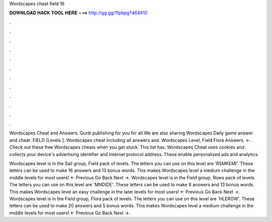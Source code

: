 Wordscapes cheat field 16



𝐃𝐎𝐖𝐍𝐋𝐎𝐀𝐃 𝐇𝐀𝐂𝐊 𝐓𝐎𝐎𝐋 𝐇𝐄𝐑𝐄 ===> http://gg.gg/11pbpg?464910



.



.



.



.



.



.



.



.



.



.



.



.

Wordscapes Cheat and Answers. Qunb publishing for you for all We are also sharing Wordscapes Daily game answer and cheat. FIELD [Levels ]. Wordscapes cheat including all answers and. Wordscapes Level, Field Flora Answers. ←. Check out these free Wordscapes cheats when you get stuck. This list has. Wordscapes Cheat uses cookies and collects your device's advertising identifier and Internet protocol address. These enable personalized ads and analytics.

Wordscapes level is in the Sail group, Field pack of levels. The letters you can use on this level are 'RSMKEMI'. These letters can be used to make 16 answers and 13 bonus words. This makes Wordscapes level a medium challenge in the middle levels for most users! ← Previous Go Back Next →. Wordscapes level is in the Field group, Rows pack of levels. The letters you can use on this level are 'MNDIDE'. These letters can be used to make 8 answers and 13 bonus words. This makes Wordscapes level an easy challenge in the later levels for most users! ← Previous Go Back Next →. Wordscapes level is in the Field group, Flora pack of levels. The letters you can use on this level are 'HLEROW'. These letters can be used to make 20 answers and 5 bonus words. This makes Wordscapes level a medium challenge in the middle levels for most users! ← Previous Go Back Next →.
